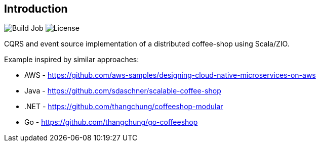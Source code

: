 == Introduction

image:https://github.com/seakayone/zio-coffee-shop/actions/workflows/scala.yml/badge.svg[Build Job] image:http://img.shields.io/:license-Apache%202-red.svg[License]


CQRS and event source implementation of a distributed coffee-shop using Scala/ZIO.


Example inspired by similar approaches:

* AWS - https://github.com/aws-samples/designing-cloud-native-microservices-on-aws
* Java - https://github.com/sdaschner/scalable-coffee-shop
* .NET - https://github.com/thangchung/coffeeshop-modular
* Go - https://github.com/thangchung/go-coffeeshop
